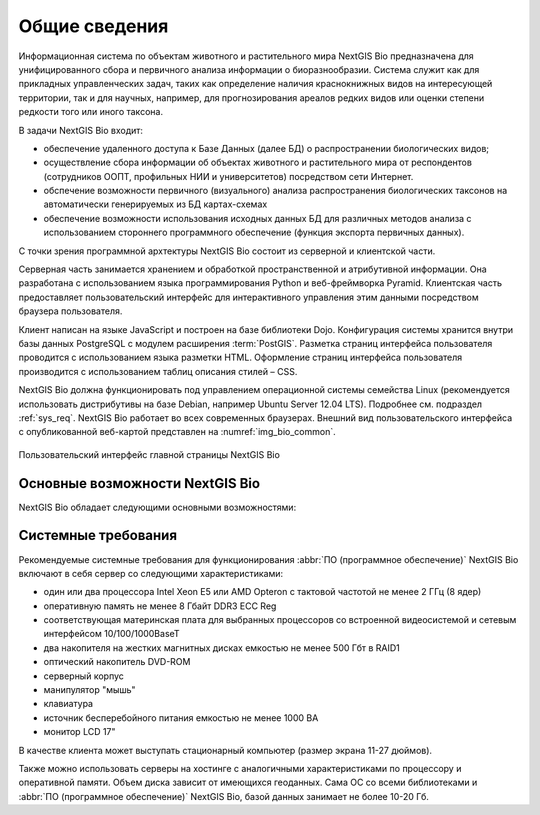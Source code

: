 .. sectionauthor:: Иван Ковалев <ivan.kovalev@nextgis.ru>
.. sectionauthor:: Артём Светлов <artem.svetlov@nextgis.ru>
.. sectionauthor:: Дмитрий Барышников <dmitry.baryshnikov@nextgis.ru>

.. _general:

Общие сведения
==============

Информационная система по объектам животного и растительного мира NextGIS Bio предназначена для унифицированного сбора и первичного анализа информации о биоразнообразии. Система служит как для прикладных управленческих задач, таких как определение наличия краснокнижных видов на интересующей территории, так и для научных, например, для прогнозирования ареалов редких видов или оценки степени редкости того или иного таксона.

В задачи NextGIS Bio входит:

* обеспечение удаленного доступа к Базе Данных (далее БД)  о распространении биологических видов;
* осуществление сбора информации об объектах животного и растительного мира от респондентов (сотрудников ООПТ, профильных НИИ и университетов) посредством сети Интернет.
* обспечение возможности первичного (визуального) анализа распространения биологических таксонов на автоматически генерируемых из БД картах-схемах
* обеспечение возможности использования исходных данных БД для различных методов анализа с использованием стороннего программного обеспечение (функция экспорта первичных данных).

С точки зрения программной архтектуры NextGIS Bio состоит из серверной и клиентской части.

Серверная часть занимается хранением и обработкой пространственной и атрибутивной информации. Она разработана с использованием
языка программирования Python и веб-фреймворка Pyramid. Клиентская
часть предоставляет пользовательский интерфейс для интерактивного управления этим данными посредством браузера пользователя.

Клиент написан на языке JavaScript и построен на базе библиотеки Dojo. Конфигурация системы хранится внутри базы данных PostgreSQL с модулем расширения
:term:`PostGIS`. Разметка страниц интерфейса пользователя проводится с 
использованием языка разметки HTML. Оформление страниц интерфейса пользователя 
производится с использованием таблиц описания стилей – CSS.

NextGIS Bio должна функционировать под управлением операционной системы семейства
Linux (рекомендуется использовать дистрибутивы на базе Debian, например Ubuntu 
Server 12.04 LTS). Подробнее см. подраздел :ref:`sys_req`. 
NextGIS Bio работает во всех современных браузерах.
Внешний вид пользовательского интерфейса с опубликованной веб-картой представлен 
на :numref:`img_bio_common`.

.. figure:: _static/bio_common.png
   :name: img_bio_common
   :align: center

   Пользовательский интерфейс главной страницы NextGIS Bio

.. _ngbio_keyfeatures:


Основные возможности NextGIS Bio
--------------------------------

NextGIS Bio обладает следующими основными возможностями:

.. _sys_req:
    
Системные требования
--------------------

Рекомендуемые системные требования для функционирования :abbr:`ПО (программное 
обеспечение)` NextGIS Bio включают в себя сервер со следующими характеристиками:

* один или два процессора Intel Xeon E5 или AMD Opteron с тактовой частотой не
  менее 2 ГГц (8 ядер)
* оперативную память не менее 8 Гбайт DDR3 ECC Reg
* соответствующая материнская плата для выбранных процессоров со встроенной
  видеосистемой и сетевым интерфейсом 10/100/1000BaseT
* два накопителя на жестких магнитных дисках емкостью не менее 500 Гбт в RAID1
* оптический накопитель DVD-ROM
* серверный корпус
* манипулятор "мышь"
* клавиатура
* источник бесперебойного питания емкостью не менее 1000 ВА
* монитор LCD 17"

В качестве клиента может выступать стационарный компьютер (размер экрана 11-27
дюймов).

Также можно использовать серверы на хостинге с аналогичными характеристиками по
процессору и оперативной памяти. Объем диска зависит от имеющихся геоданных.
Сама ОС со всеми библиотеками и :abbr:`ПО (программное обеспечение)` NextGIS Bio,
базой данных занимает не более 10-20 Гб.

